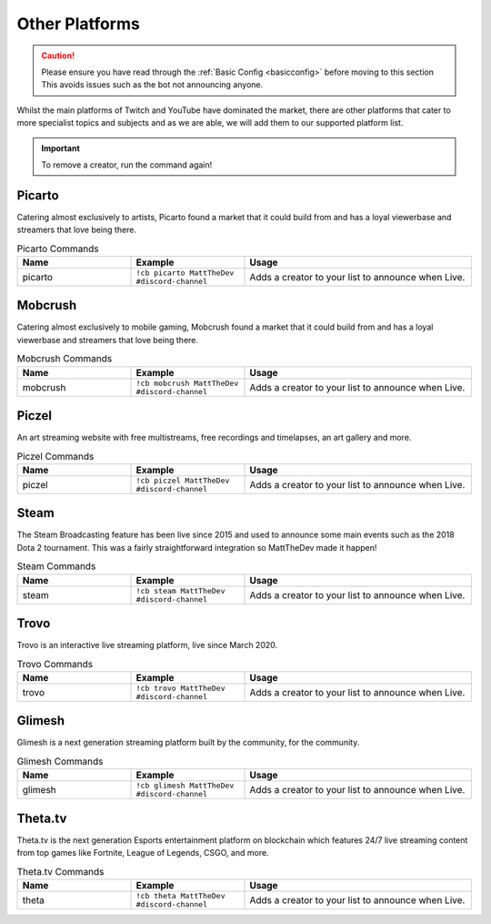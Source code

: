 .. _platforms:

===============
Other Platforms
===============

.. caution:: Please ensure you have read through the :ref:`Basic Config <basicconfig>` before moving to this section
             This avoids issues such as the bot not announcing anyone.

Whilst the main platforms of Twitch and YouTube have dominated the market, there are other platforms that cater to more specialist
topics and subjects and as we are able, we will add them to our supported platform list.

.. Important:: To remove a creator, run the command again!

-------
Picarto
-------

Catering almost exclusively to artists, Picarto found a market that it could build from and has a loyal viewerbase and streamers that love being there.

.. list-table:: Picarto Commands
   :widths: 25 25 50
   :header-rows: 1

   * - Name
     - Example
     - Usage
   * - picarto
     - ``!cb picarto MattTheDev #discord-channel``
     - Adds a creator to your list to announce when Live.

--------
Mobcrush
--------

Catering almost exclusively to mobile gaming, Mobcrush found a market that it could build from and has a loyal viewerbase and streamers that love being there.

.. list-table:: Mobcrush Commands
   :widths: 25 25 50
   :header-rows: 1

   * - Name
     - Example
     - Usage
   * - mobcrush
     - ``!cb mobcrush MattTheDev #discord-channel``
     - Adds a creator to your list to announce when Live.

------
Piczel
------

An art streaming website with free multistreams, free recordings and timelapses, an art gallery and more.

.. list-table:: Piczel Commands
   :widths: 25 25 50
   :header-rows: 1

   * - Name
     - Example
     - Usage
   * - piczel
     - ``!cb piczel MattTheDev #discord-channel``
     - Adds a creator to your list to announce when Live.

-----
Steam
-----

The Steam Broadcasting feature has been live since 2015 and used to announce some main events such as the 2018 Dota 2 tournament.
This was a fairly straightforward integration so MattTheDev made it happen!

.. list-table:: Steam Commands
   :widths: 25 25 50
   :header-rows: 1

   * - Name
     - Example
     - Usage
   * - steam
     - ``!cb steam MattTheDev #discord-channel``
     - Adds a creator to your list to announce when Live.

-----
Trovo
-----

Trovo is an interactive live streaming platform, live since March 2020.

.. list-table:: Trovo Commands
   :widths: 25 25 50
   :header-rows: 1

   * - Name
     - Example
     - Usage
   * - trovo
     - ``!cb trovo MattTheDev #discord-channel``
     - Adds a creator to your list to announce when Live.

-------
Glimesh
-------

Glimesh is a next generation streaming platform built by the community, for the community.

.. list-table:: Glimesh Commands
   :widths: 25 25 50
   :header-rows: 1

   * - Name
     - Example
     - Usage
   * - glimesh
     - ``!cb glimesh MattTheDev #discord-channel``
     - Adds a creator to your list to announce when Live.

--------
Theta.tv
--------

Theta.tv is the next generation Esports entertainment platform on blockchain which features 24/7 live streaming
content from top games like Fortnite, League of Legends, CSGO, and more.

.. list-table:: Theta.tv Commands
   :widths: 25 25 50
   :header-rows: 1

   * - Name
     - Example
     - Usage
   * - theta
     - ``!cb theta MattTheDev #discord-channel``
     - Adds a creator to your list to announce when Live.
